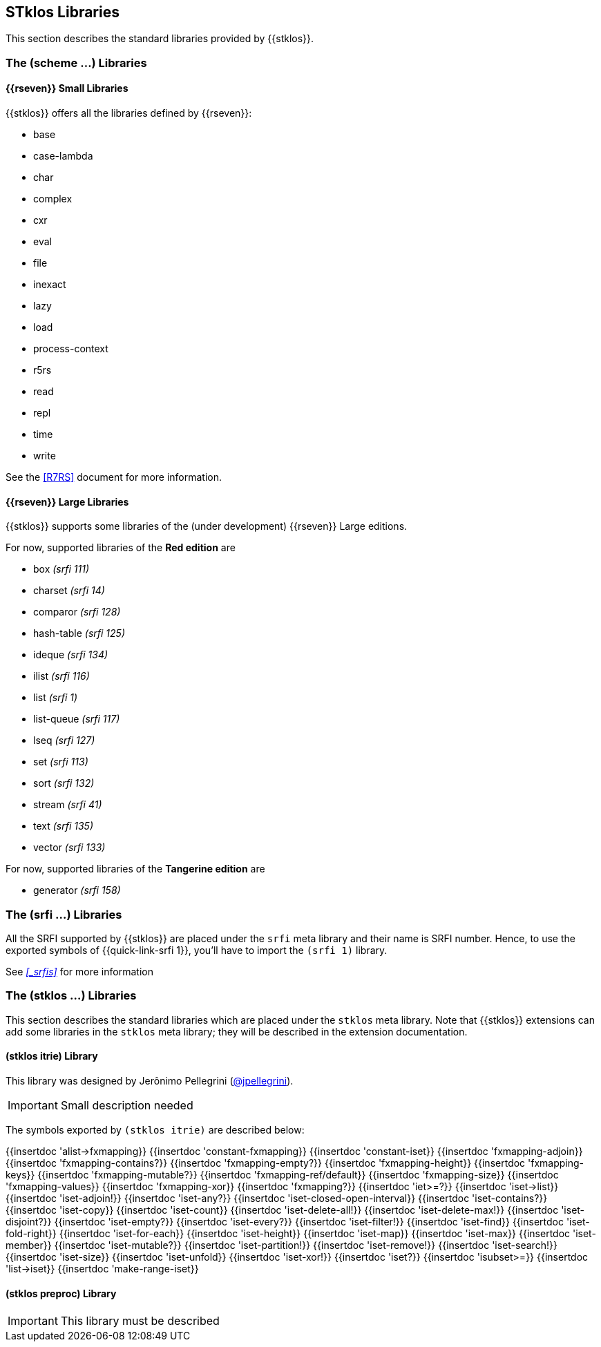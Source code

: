 //  SPDX-License-Identifier: GFDL-1.3-or-later
//
//  Copyright © 2000-2022 Erick Gallesio <eg@stklos.net>
//
//           Author: Erick Gallesio [eg@unice.fr]
//    Creation date:  3-Feb-2022 11:16 (eg)
// Last file update: 11-Nov-2022 18:15 (eg)

==  STklos Libraries

This section describes the standard libraries provided by {{stklos}}.

=== The (scheme ...) Libraries

==== {{rseven}} Small Libraries

{{stklos}} offers all the libraries defined by {{rseven}}:

- base
- case-lambda
- char
- complex
- cxr
- eval
- file
- inexact
- lazy
- load
- process-context
- r5rs
- read
- repl
- time
- write

See the <<R7RS>> document for more information.

==== {{rseven}} Large Libraries

{{stklos}} supports some libraries of the (under development) {{rseven}} Large editions.

For now, supported libraries of the *Red edition* are


- box _(srfi 111)_
- charset _(srfi 14)_
- comparor _(srfi 128)_
- hash-table _(srfi 125)_
- ideque _(srfi 134)_
- ilist _(srfi 116)_
- list _(srfi 1)_
- list-queue _(srfi 117)_
- lseq _(srfi 127)_
- set _(srfi 113)_
- sort _(srfi 132)_
- stream _(srfi 41)_
- text _(srfi 135)_
- vector _(srfi 133)_

For now, supported libraries of the *Tangerine edition* are

- generator _(srfi 158)_

=== The (srfi ...) Libraries

All the SRFI supported by {{stklos}} are placed under
the `srfi` meta library and their name is SRFI number. Hence, to use
the exported symbols of {{quick-link-srfi 1}}, you'll have to import the
`(srfi 1)` library.

See  _<<_srfis>>_ for more information

=== The (stklos ...) Libraries

This section describes the standard libraries which are placed under
the `stklos` meta library. Note that {{stklos}} extensions can add
some libraries in the `stklos` meta library; they will be described in
the extension documentation.

==== (stklos itrie) Library

This library was designed by Jerônimo Pellegrini
(https://github.com/jpellegrini[@jpellegrini]).


IMPORTANT: Small description needed

The symbols exported by `(stklos itrie)` are described below:

{{insertdoc 'alist->fxmapping}}
{{insertdoc 'constant-fxmapping}}
{{insertdoc 'constant-iset}}
{{insertdoc 'fxmapping-adjoin}}
{{insertdoc 'fxmapping-contains?}}
{{insertdoc 'fxmapping-empty?}}
{{insertdoc 'fxmapping-height}}
{{insertdoc 'fxmapping-keys}}
{{insertdoc 'fxmapping-mutable?}}
{{insertdoc 'fxmapping-ref/default}}
{{insertdoc 'fxmapping-size}}
{{insertdoc 'fxmapping-values}}
{{insertdoc 'fxmapping-xor}}
{{insertdoc 'fxmapping?}}
{{insertdoc 'iet>=?}}
{{insertdoc 'iset->list}}
{{insertdoc 'iset-adjoin!}}
{{insertdoc 'iset-any?}}
{{insertdoc 'iset-closed-open-interval}}
{{insertdoc 'iset-contains?}}
{{insertdoc 'iset-copy}}
{{insertdoc 'iset-count}}
{{insertdoc 'iset-delete-all!}}
{{insertdoc 'iset-delete-max!}}
{{insertdoc 'iset-disjoint?}}
{{insertdoc 'iset-empty?}}
{{insertdoc 'iset-every?}}
{{insertdoc 'iset-filter!}}
{{insertdoc 'iset-find}}
{{insertdoc 'iset-fold-right}}
{{insertdoc 'iset-for-each}}
{{insertdoc 'iset-height}}
{{insertdoc 'iset-map}}
{{insertdoc 'iset-max}}
{{insertdoc 'iset-member}}
{{insertdoc 'iset-mutable?}}
{{insertdoc 'iset-partition!}}
{{insertdoc 'iset-remove!}}
{{insertdoc 'iset-search!}}
{{insertdoc 'iset-size}}
{{insertdoc 'iset-unfold}}
{{insertdoc 'iset-xor!}}
{{insertdoc 'iset?}}
{{insertdoc 'isubset>=}}
{{insertdoc 'list->iset}}
{{insertdoc 'make-range-iset}}


==== (stklos preproc) Library

IMPORTANT: This library  must be described
